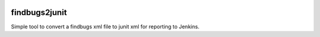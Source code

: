 |Build Status|

findbugs2junit
==============

Simple tool to convert a findbugs xml file to junit xml for reporting to
Jenkins.

.. |Build Status| image:: https://travis-ci.org/hughsaunders/findbugs2junit.svg?branch=master
   :target: https://travis-ci.org/hughsaunders/findbugs2junit
